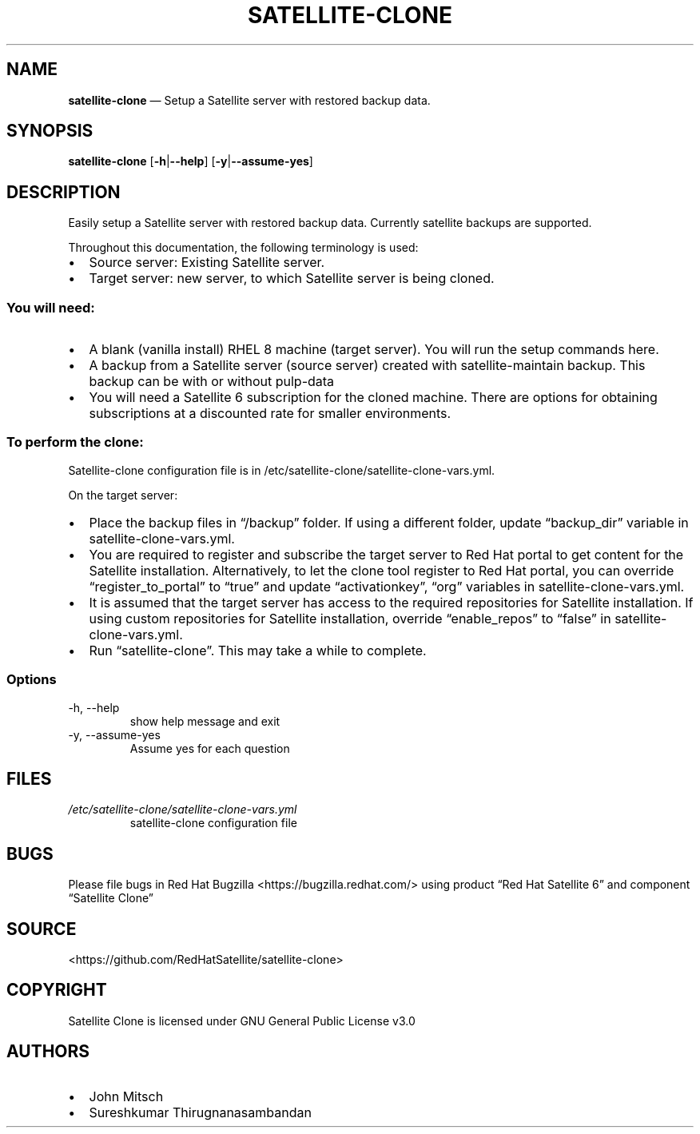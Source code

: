 .\" Automatically generated by Pandoc 2.14.0.3
.\"
.TH "SATELLITE-CLONE" "1" "" "Version 1.2" "satellite-clone documentation"
.hy
.SH NAME
.PP
\f[B]satellite-clone\f[R] \[em] Setup a Satellite server with restored
backup data.
.SH SYNOPSIS
.PP
\f[B]satellite-clone\f[R] [\f[B]-h\f[R]|\f[B]--help\f[R]]
[\f[B]-y\f[R]|\f[B]--assume-yes\f[R]]
.SH DESCRIPTION
.PP
Easily setup a Satellite server with restored backup data.
Currently satellite backups are supported.
.PP
Throughout this documentation, the following terminology is used:
.IP \[bu] 2
Source server: Existing Satellite server.
.IP \[bu] 2
Target server: new server, to which Satellite server is being cloned.
.SS You will need:
.IP \[bu] 2
A blank (vanilla install) RHEL 8 machine (target server).
You will run the setup commands here.
.IP \[bu] 2
A backup from a Satellite server (source server) created with
satellite-maintain backup.
This backup can be with or without pulp-data
.IP \[bu] 2
You will need a Satellite 6 subscription for the cloned machine.
There are options for obtaining subscriptions at a discounted rate for
smaller environments.
.SS To perform the clone:
.PP
Satellite-clone configuration file is in
/etc/satellite-clone/satellite-clone-vars.yml.
.PP
On the target server:
.IP \[bu] 2
Place the backup files in \[lq]/backup\[rq] folder.
If using a different folder, update \[lq]backup_dir\[rq] variable in
satellite-clone-vars.yml.
.IP \[bu] 2
You are required to register and subscribe the target server to Red Hat
portal to get content for the Satellite installation.
Alternatively, to let the clone tool register to Red Hat portal, you can
override \[lq]register_to_portal\[rq] to \[lq]true\[rq] and update
\[lq]activationkey\[rq], \[lq]org\[rq] variables in
satellite-clone-vars.yml.
.IP \[bu] 2
It is assumed that the target server has access to the required
repositories for Satellite installation.
If using custom repositories for Satellite installation, override
\[lq]enable_repos\[rq] to \[lq]false\[rq] in satellite-clone-vars.yml.
.IP \[bu] 2
Run \[lq]satellite-clone\[rq].
This may take a while to complete.
.SS Options
.TP
-h, --help
show help message and exit
.TP
-y, --assume-yes
Assume yes for each question
.SH FILES
.TP
\f[I]/etc/satellite-clone/satellite-clone-vars.yml\f[R]
satellite-clone configuration file
.SH BUGS
.PP
Please file bugs in Red Hat Bugzilla <https://bugzilla.redhat.com/>
using product \[lq]Red Hat Satellite 6\[rq] and component \[lq]Satellite
Clone\[rq]
.SH SOURCE
.PP
<https://github.com/RedHatSatellite/satellite-clone>
.SH COPYRIGHT
.PP
Satellite Clone is licensed under GNU General Public License v3.0
.SH AUTHORS
.IP \[bu] 2
John Mitsch
.IP \[bu] 2
Sureshkumar Thirugnanasambandan
